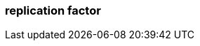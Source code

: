 === replication factor
:term-name: replication factor
:hover-text: The number of copies of partitions in a cluster. By default, `replication.factor` is set to 1 (no replication). With a replication factor greater than 1, you ensure that each partition has a copy of its data on at least one other broker. One replica acts as the leader, and the other replicas are followers.
:category: Redpanda